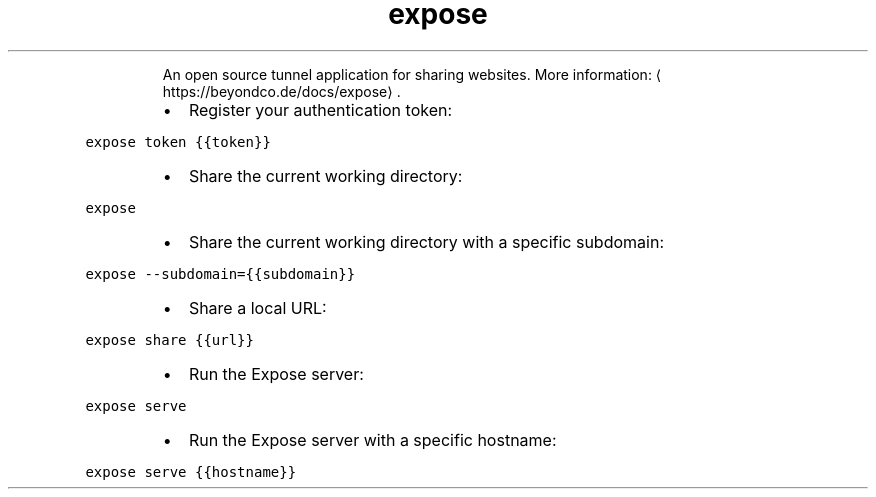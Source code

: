 .TH expose
.PP
.RS
An open source tunnel application for sharing websites.
More information: \[la]https://beyondco.de/docs/expose\[ra]\&.
.RE
.RS
.IP \(bu 2
Register your authentication token:
.RE
.PP
\fB\fCexpose token {{token}}\fR
.RS
.IP \(bu 2
Share the current working directory:
.RE
.PP
\fB\fCexpose\fR
.RS
.IP \(bu 2
Share the current working directory with a specific subdomain:
.RE
.PP
\fB\fCexpose \-\-subdomain={{subdomain}}\fR
.RS
.IP \(bu 2
Share a local URL:
.RE
.PP
\fB\fCexpose share {{url}}\fR
.RS
.IP \(bu 2
Run the Expose server:
.RE
.PP
\fB\fCexpose serve\fR
.RS
.IP \(bu 2
Run the Expose server with a specific hostname:
.RE
.PP
\fB\fCexpose serve {{hostname}}\fR
